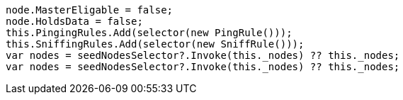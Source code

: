 [source, csharp]
----
node.MasterEligable = false;
node.HoldsData = false;
this.PingingRules.Add(selector(new PingRule()));
this.SniffingRules.Add(selector(new SniffRule()));
var nodes = seedNodesSelector?.Invoke(this._nodes) ?? this._nodes;
var nodes = seedNodesSelector?.Invoke(this._nodes) ?? this._nodes;
----
